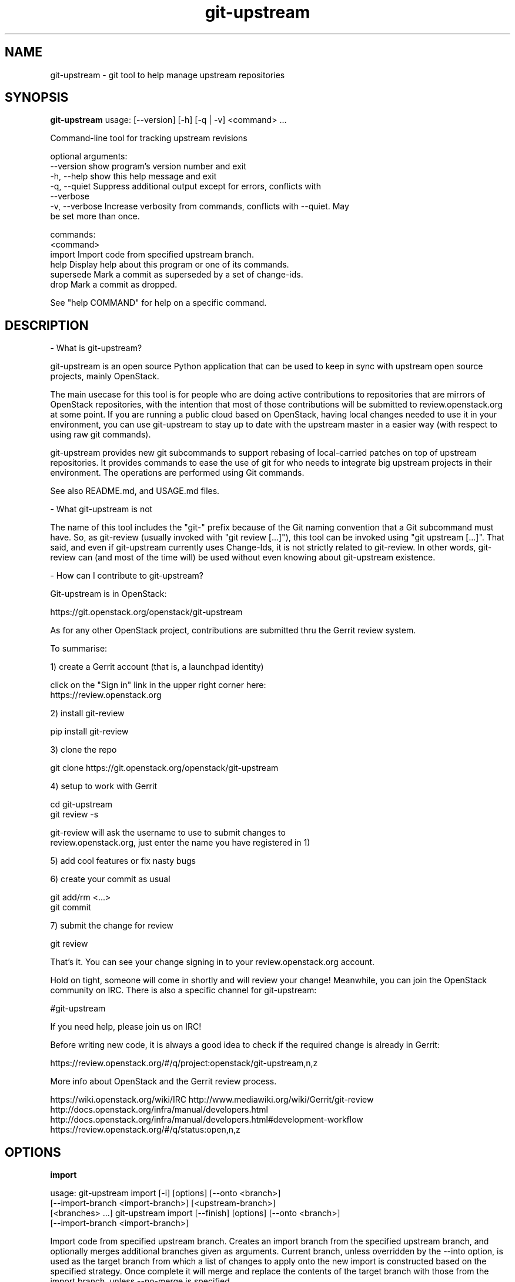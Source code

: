 .TH git\-upstream 1 2016\-11\-02 "git-upstream v.0.12.1"
.SH NAME
git\-upstream \- git tool to help manage upstream repositories
.SH SYNOPSIS
.B git-upstream
usage: [--version] [-h] [-q | -v] <command> ...

Command-line tool for tracking upstream revisions

optional arguments:
  --version      show program's version number and exit
  -h, --help     show this help message and exit
  -q, --quiet    Suppress additional output except for errors, conflicts with
                 --verbose
  -v, --verbose  Increase verbosity from commands, conflicts with --quiet. May
                 be set more than once.

commands:
  <command>
    import       Import code from specified upstream branch.
    help         Display help about this program or one of its commands.
    supersede    Mark a commit as superseded by a set of change-ids.
    drop         Mark a commit as dropped.

See "help COMMAND" for help on a specific command.

.SH DESCRIPTION
\- What is git\-upstream?

git\-upstream is an open source Python application that can be used to keep in
sync with upstream open source projects, mainly OpenStack.

The main usecase for this tool is for people who are doing active contributions
to repositories that are mirrors of OpenStack repositories, with the intention
that most of those contributions will be submitted to review.openstack.org at
some point.
If you are running a public cloud based on OpenStack, having local changes
needed to use it in your environment, you can use git\-upstream to stay up to
date with the upstream master in a easier way (with respect to using raw git
commands).

git\-upstream provides new git subcommands to support rebasing of local\-carried
patches on top of upstream repositories. It provides commands to ease the use
of git for who needs to integrate big upstream projects in their environment.
The operations are performed using Git commands.

See also README.md, and USAGE.md files.

\- What git\-upstream is not

The name of this tool includes the "git\-" prefix because of the Git naming
convention that a Git subcommand must have. So, as git\-review (usually invoked
with "git review [...]"), this tool can be invoked using "git upstream [...]".
That said, and even if git\-upstream currently uses Change\-Ids, it is not
strictly related to git\-review.
In other words, git\-review can (and most of the time will) be used without even
knowing about git\-upstream existence.

\- How can I contribute to git\-upstream?

Git\-upstream is in OpenStack:

  https://git.openstack.org/openstack/git\-upstream

As for any other OpenStack project, contributions are submitted thru the Gerrit
review system.

To summarise:

1) create a Gerrit account (that is, a launchpad identity)

  click on the "Sign in" link in the upper right corner here:
  https://review.openstack.org

2) install git\-review

  pip install git\-review

3) clone the repo

  git clone https://git.openstack.org/openstack/git\-upstream

4) setup to work with Gerrit

  cd git\-upstream
  git review \-s

  git\-review will ask the username to use to submit changes to
  review.openstack.org, just enter the name you have registered in 1)

5) add cool features or fix nasty bugs

6) create your commit as usual

  git add/rm <...>
  git commit

7) submit the change for review

  git review

That's it. You can see your change signing in to your review.openstack.org
account.

Hold on tight, someone will come in shortly and will review your change!
Meanwhile, you can join the OpenStack community on IRC. There is also a
specific channel for git\-upstream:

  #git\-upstream

If you need help, please join us on IRC!

Before writing new code, it is always a good idea to check if the required
change is already in Gerrit:

  https://review.openstack.org/#/q/project:openstack/git\-upstream,n,z

More info about OpenStack and the Gerrit review process.

https://wiki.openstack.org/wiki/IRC
http://www.mediawiki.org/wiki/Gerrit/git\-review
http://docs.openstack.org/infra/manual/developers.html
http://docs.openstack.org/infra/manual/developers.html#development\-workflow
https://review.openstack.org/#/q/status:open,n,z


.SH OPTIONS
.BR import

usage: 
git-upstream import [-i] [options] [--onto <branch>]
    [--import-branch <import-branch>] [<upstream-branch>]
    [<branches> ...]
git-upstream import [--finish] [options] [--onto <branch>]
    [--import-branch <import-branch>]

Import code from specified upstream branch. Creates an import branch from the
specified upstream branch, and optionally merges additional branches given as
arguments. Current branch, unless overridden by the --into option, is used as
the target branch from which a list of changes to apply onto the new import is
constructed based on the specified strategy. Once complete it will merge and
replace the contents of the target branch with those from the import branch,
unless --no-merge is specified.

positional arguments:
  <upstream-branch>     Upstream branch to import. Must be specified if you
                        wish to provide additional branches.
  <branches>            Branches to additionally merge into the import branch
                        using default git merging behaviour

optional arguments:
  -h, --help            show this help message and exit
  -i, --interactive     Let the user edit the list of commits before applying.
  -d, --dry-run         Only print out the list of commits that would be
                        applied.
  -f, --force           Force overwrite of existing import branch if it
                        exists.
  --finish              Merge the specified import branch into the target
  --merge               Merge the resulting import branch into the target
                        branch once complete
  --no-merge            Disable merge of the resulting import branch
  --search-refs <pattern>
                        Refs to search for previous import commit. May be
                        specified multiple times.
  -s <strategy>, --strategy <strategy>
                        Use the given strategy to re-apply locally carried
                        changes to the import branch. (default: drop)
  --into <branch>       Branch to take changes from, and replace with imported
                        branch.
  --import-branch <import-branch>
                        Name of import branch to use

.BR help

usage: git-upstream help [-h] [<command>]

Display help about this program or one of its commands.

positional arguments:
  <command>   command to display help about

optional arguments:
  -h, --help  show this help message and exit

.BR supersede

usage: git-upstream supersede [-h] [-f] [-u <upstream-branch>]
                              <commit> <change id> [<change id> ...]

Mark a commit as superseded by a set of change-ids. Marked commits will be
skipped during the upstream rebasing process. See also the "git upstream
import" command.

positional arguments:
  <commit>              Commit to be marked as superseded
  <change id>           Change id which makes <commit> obsolete. The change id
                        must be present in <upstream-branch> to drop <commit>.
                        If more than one change id is specified, all must be
                        present in <upstream-branch> to drop <commit>

optional arguments:
  -h, --help            show this help message and exit
  -f, --force           Apply the commit mark even if one or more change ids
                        could not be found. Use this flag carefully as commits
                        will not be dropped during import command execution as
                        long as all associated change ids are present in the
                        local copy of the upstream branch
  -u <upstream-branch>, --upstream-branch <upstream-branch>
                        Search change ids values in <upstream-branch> branch
                        (default: upstream/master)

.BR drop

usage: git-upstream drop [-h] [-a <author>] <commit>

Mark a commit as dropped. Marked commits will be skipped during the upstream
rebasing process. See also the "git upstream import" command.

positional arguments:
  <commit>              Commit to be marked as dropped

optional arguments:
  -h, --help            show this help message and exit
  -a <author>, --author <author>
                        Git author for the mark

.SH AUTHORS
.B git\-upstream
was written by Darragh Bailey <dbailey@hpe.com>.
.SH ACKNOWLEDGEMENTS
Thanks to Aleksander Korzynski and Stanisław Pitucha for taking the
original design spec and some basic manual steps and experiementing
with initial implementations.

To Davide Guerri, for picking up a rough python tool and turning it
into something that was actually usable.

Also to Jon Paul Sullivan and Monty Taylor to listening and providing
a sounding board for different approaches.

And finally to Coleman Corrigan among numerous others who acted as
willing guinea pigs for the original manual approach. Hope this
eventually helped save you time and some hair.

.SH "SEE ALSO"
.BR git (1)
